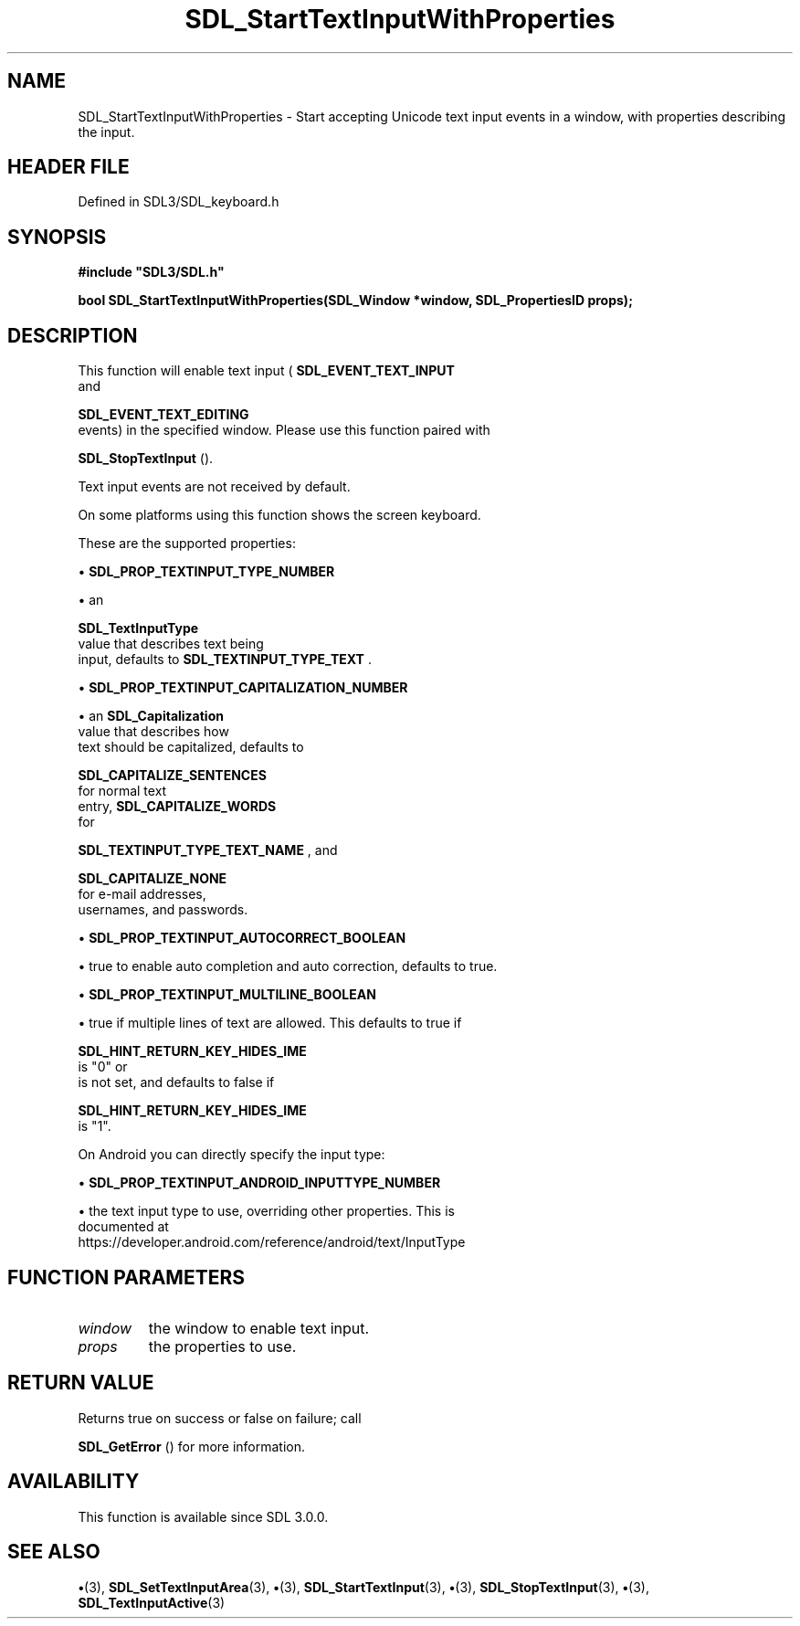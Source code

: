 .\" This manpage content is licensed under Creative Commons
.\"  Attribution 4.0 International (CC BY 4.0)
.\"   https://creativecommons.org/licenses/by/4.0/
.\" This manpage was generated from SDL's wiki page for SDL_StartTextInputWithProperties:
.\"   https://wiki.libsdl.org/SDL_StartTextInputWithProperties
.\" Generated with SDL/build-scripts/wikiheaders.pl
.\"  revision SDL-preview-3.1.3
.\" Please report issues in this manpage's content at:
.\"   https://github.com/libsdl-org/sdlwiki/issues/new
.\" Please report issues in the generation of this manpage from the wiki at:
.\"   https://github.com/libsdl-org/SDL/issues/new?title=Misgenerated%20manpage%20for%20SDL_StartTextInputWithProperties
.\" SDL can be found at https://libsdl.org/
.de URL
\$2 \(laURL: \$1 \(ra\$3
..
.if \n[.g] .mso www.tmac
.TH SDL_StartTextInputWithProperties 3 "SDL 3.1.3" "Simple Directmedia Layer" "SDL3 FUNCTIONS"
.SH NAME
SDL_StartTextInputWithProperties \- Start accepting Unicode text input events in a window, with properties describing the input\[char46]
.SH HEADER FILE
Defined in SDL3/SDL_keyboard\[char46]h

.SH SYNOPSIS
.nf
.B #include \(dqSDL3/SDL.h\(dq
.PP
.BI "bool SDL_StartTextInputWithProperties(SDL_Window *window, SDL_PropertiesID props);
.fi
.SH DESCRIPTION
This function will enable text input
(
.BR SDL_EVENT_TEXT_INPUT
 and

.BR SDL_EVENT_TEXT_EDITING
 events) in the specified
window\[char46] Please use this function paired with

.BR SDL_StopTextInput
()\[char46]

Text input events are not received by default\[char46]

On some platforms using this function shows the screen keyboard\[char46]

These are the supported properties:


\(bu 
.BR
.BR SDL_PROP_TEXTINPUT_TYPE_NUMBER

\(bu an
  
.BR SDL_TextInputType
 value that describes text being
  input, defaults to 
.BR SDL_TEXTINPUT_TYPE_TEXT
\[char46]

\(bu 
.BR
.BR SDL_PROP_TEXTINPUT_CAPITALIZATION_NUMBER

\(bu an 
.BR SDL_Capitalization
 value that describes how
  text should be capitalized, defaults to
  
.BR SDL_CAPITALIZE_SENTENCES
 for normal text
  entry, 
.BR SDL_CAPITALIZE_WORDS
 for
  
.BR SDL_TEXTINPUT_TYPE_TEXT_NAME
, and
  
.BR SDL_CAPITALIZE_NONE
 for e-mail addresses,
  usernames, and passwords\[char46]

\(bu 
.BR
.BR SDL_PROP_TEXTINPUT_AUTOCORRECT_BOOLEAN

\(bu true to enable auto completion and auto correction, defaults to true\[char46]

\(bu 
.BR
.BR SDL_PROP_TEXTINPUT_MULTILINE_BOOLEAN

\(bu true if multiple lines of text are allowed\[char46] This defaults to true if
  
.BR SDL_HINT_RETURN_KEY_HIDES_IME
 is "0" or
  is not set, and defaults to false if
  
.BR SDL_HINT_RETURN_KEY_HIDES_IME
 is "1"\[char46]

On Android you can directly specify the input type:


\(bu 
.BR
.BR SDL_PROP_TEXTINPUT_ANDROID_INPUTTYPE_NUMBER

\(bu the text input type to use, overriding other properties\[char46] This is
  documented at
  https://developer\[char46]android\[char46]com/reference/android/text/InputType

.SH FUNCTION PARAMETERS
.TP
.I window
the window to enable text input\[char46]
.TP
.I props
the properties to use\[char46]
.SH RETURN VALUE
Returns true on success or false on failure; call

.BR SDL_GetError
() for more information\[char46]

.SH AVAILABILITY
This function is available since SDL 3\[char46]0\[char46]0\[char46]

.SH SEE ALSO
.BR \(bu (3),
.BR SDL_SetTextInputArea (3),
.BR \(bu (3),
.BR SDL_StartTextInput (3),
.BR \(bu (3),
.BR SDL_StopTextInput (3),
.BR \(bu (3),
.BR SDL_TextInputActive (3)
